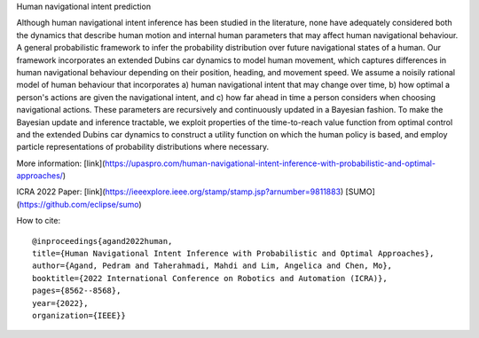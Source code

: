Human navigational intent prediction

Although human navigational intent inference has been studied in the literature, none have adequately considered both the dynamics that describe human motion and internal human parameters that may affect human navigational behaviour.
A  general probabilistic framework to infer the probability distribution over future navigational states of a human. Our framework incorporates an extended Dubins car dynamics to model human movement, which captures differences in human navigational behaviour depending on their position, heading, and movement speed. We assume a noisily rational model of human behaviour that incorporates a) human navigational intent that may change over time, b) how optimal a person's actions are given the navigational intent, and c) how far ahead in time a person considers when choosing navigational actions.  These parameters are recursively and continuously updated in a Bayesian fashion. To make the Bayesian update and inference tractable, we exploit properties of the time-to-reach value function from optimal control and the extended Dubins car dynamics to construct a utility function on which the human policy is based, and employ particle representations of probability distributions where necessary.

More information: [link](https://upaspro.com/human-navigational-intent-inference-with-probabilistic-and-optimal-approaches/)

ICRA 2022 Paper: [link](https://ieeexplore.ieee.org/stamp/stamp.jsp?arnumber=9811883)
[SUMO](https://github.com/eclipse/sumo)

How to cite:
::

  @inproceedings{agand2022human,
  title={Human Navigational Intent Inference with Probabilistic and Optimal Approaches},
  author={Agand, Pedram and Taherahmadi, Mahdi and Lim, Angelica and Chen, Mo},
  booktitle={2022 International Conference on Robotics and Automation (ICRA)},
  pages={8562--8568},
  year={2022},
  organization={IEEE}}
